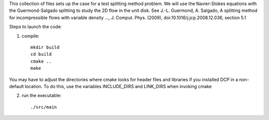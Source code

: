 This collection of files sets up the case for a test splitting method
problem. We will use the Navier-Stokes equations with the Guermond-Salgado
splitting to study the 2D flow in the unit disk. 
See J.-L. Guermond, A. Salgado, A splitting method for incompressible flows with variable
density ..., J. Comput. Phys. (2009), doi:10.1016/j.jcp.2008.12.036, section 5.1

Steps to launch the code:

1) compile::

    mkdir build
    cd build
    cmake ..
    make

You may have to adjust the directories where cmake looks for header files and libraries if you installed 
DCP in a non-default location. To do this, use the variables INCLUDE_DIRS and LINK_DIRS when invoking cmake

2) run the executable::

    ./src/main
